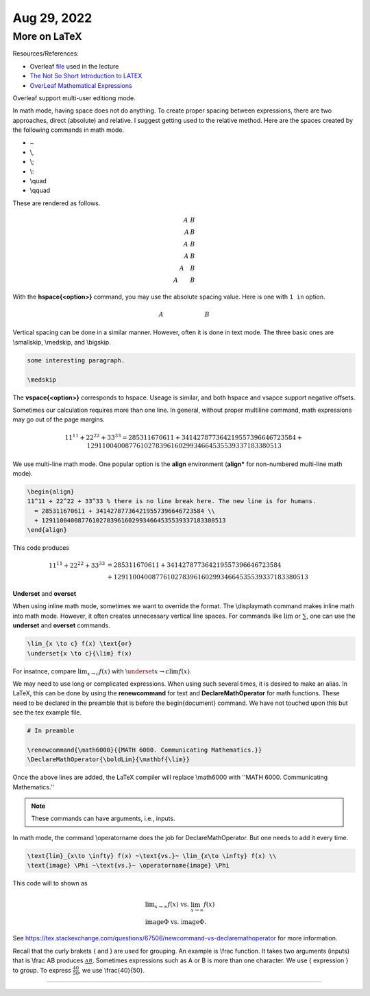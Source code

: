 Aug 29, 2022
==============

More on LaTeX
-------------

Resources/References:

- Overleaf file_ used in the lecture
- `The Not So Short Introduction to LATEX <https://tobi.oetiker.ch/lshort/lshort.pdf>`_
- `OverLeaf Mathematical Expressions <https://www.overleaf.com/learn/latex/Mathematical_expressions>`_

.. _file: https://www.overleaf.com/read/pnjfsjgwjnyv

Overleaf support multi-user editiong mode. 

In math mode, having space does not do anything. 
To create proper spacing between expressions, 
there are two approaches, 
direct (absolute) and relative. 
I suggest getting used to the relative method. 
Here are the spaces created by the following commands in math mode.

* ~
* \\, 
* \\;
* \\:
* \\quad
* \\qquad

These are rendered as follows.

.. math:: 

  A~B\\
  A\,B\\
  A\;B\\
  A\:B\\
  A\quad B\\
  A\qquad B

With the **\hspace{<option>}** command, you may use the absolute spacing value. Here is one with ``1 in`` option.

.. math:: 

  A\hspace{1in}B %A\hspace{1in}B

Vertical spacing can be done in a similar manner. 
However, often it is done in text mode. 
The three basic ones are \\smallskip, \\medskip, and \\bigskip. 

.. code-block:: latex

  some interesting paragraph.

  \medskip

The **\vspace{<option>}** corresponds to hspace. Useage is similar, and both hspace and vsapce support negative offsets.

Sometimes our calculation requires more than one line. 
In general, without proper multiline command, math expressions may go out of the page margins.

.. math:: 

  11^11 + 22^22 + 33^33 = 285311670611 + 341427877364219557396646723584 + 129110040087761027839616029934664535539337183380513

We use multi-line math mode. One popular option is the **align** environment (**align\*** for non-numbered multi-line math mode).

.. code-block:: latex

  \begin{align}
  11^11 + 22^22 + 33^33 % there is no line break here. The new line is for humans.
    = 285311670611 + 341427877364219557396646723584 \\
    + 129110040087761027839616029934664535539337183380513
  \end{align}

This code produces

.. math:: 

  \begin{align}
  11^11 + 22^22 + 33^33 
    &= 285311670611 + 341427877364219557396646723584 \\
    &+ 129110040087761027839616029934664535539337183380513
  \end{align}

**Underset** and **overset**

When using inline math mode, sometimes we want to override the format. 
The \\displaymath command makes inline math into math mode. 
However, it often creates unnecessary vertical line spaces. 
For commands like :math:`\lim` or :math:`\sum`, one can use the **underset** and **overset** commands.

.. code-block:: latex

  \lim_{x \to c} f(x) \text{or}
  \underset{x \to c}{\lim} f(x)

For insatnce, compare :math:`\lim_{x \to c} f(x)` with :math:`\underset{x \to c}{\lim} f(x)`.

We may need to use long or complicated expressions. When using such several times, it is desired to make an alias. In LaTeX, this can be done by using the **renewcommand** for text and **DeclareMathOperator** for math functions. 
These need to be declared in the preamble that is before the begin{document} command. 
We have not touched upon this but see the tex example file. 

.. code-block:: latex

  # In preamble

  \renewcommand{\math6000}{{MATH 6000. Communicating Mathematics.}}
  \DeclareMathOperator{\boldLim}{\mathbf{\lim}}

Once the above lines are added, the LaTeX compiler will replace \\math6000 with 
''MATH 6000. Communicating Mathematics.'' 

.. note:: 

  These commands can have arguments, i.e., inputs. 

In math mode, the command \\operatorname does the job for DeclareMathOperator. But one needs to add it every time.

.. code-block:: latex

  \text{lim}_{x\to \infty} f(x) ~\text{vs.}~ \lim_{x\to \infty} f(x) \\
  \text{image} \Phi ~\text{vs.}~ \operatorname{image} \Phi

This code will to shown as 

.. math:: 

  &\text{lim}_{x\to \infty} f(x) ~\text{vs.}~ \lim_{x\to \infty} f(x) \\
  &\text{image} \Phi ~\text{vs.}~ \operatorname{image} \Phi.

See https://tex.stackexchange.com/questions/67506/newcommand-vs-declaremathoperator for more information.

Recall that the curly brakets \{ and \} are used for grouping. An example is \\frac function. It takes two arguments (inputs) that is \\frac AB produces :math:`\frac AB`. 
Sometimes expressions such as A or B is more than one character. 
We use \{ expression \} to group. 
To express :math:`\frac{40}{50}`, we use \\frac{40}{50}. 


---------

.. After class
.. ~~~~~~~~~~~
.. HW2; Short math exercise with align, matrix, tag, 

.. HW3 (2-week project); Form a group of 2-3 people, read one of the articles. 

.. - Who was the author  
.. - What was the level of the article? You could say something like, it was easy or (hard) to follow. We liked it because xx and yy were there.  
.. - What were the things that are different to your previous understanding?  
.. - Based on your article, what are the things you want to update? 
..   - Are there any improvments you can make for your HW1? If so, why don't you revised and include them. 

.. - You will submit them to Gradescope (or Canvas) and make a small presentation in class.   